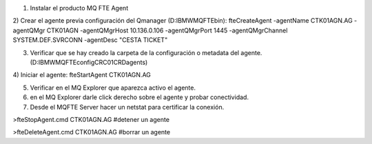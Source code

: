 1) Instalar el producto MQ FTE Agent
2) Crear el agente previa configuración del Qmanager (D:\IBM\WMQFTE\bin):
fteCreateAgent -agentName CTK01AGN.AG -agentQMgr CTK01AGN -agentQMgrHost 10.136.0.106 -agentQMgrPort 1445 -agentQMgrChannel SYSTEM.DEF.SVRCONN -agentDesc "CESTA TICKET"

3) Verificar que se hay creado la carpeta de la configuración o metadata del agente. (D:\IBM\WMQFTE\config\CRC01CRD\agents)
4) Iniciar el agente:
fteStartAgent CTK01AGN.AG

5) Verificar en el MQ Explorer que aparezca activo el agente.
6) en el MQ Explorer darle click derecho sobre el agente y probar conectividad.
7) Desde el MQFTE Server hacer un netstat para certificar la conexión.

>fteStopAgent.cmd CTK01AGN.AG #detener un agente

>fteDeleteAgent.cmd CTK01AGN.AG #borrar un agente
